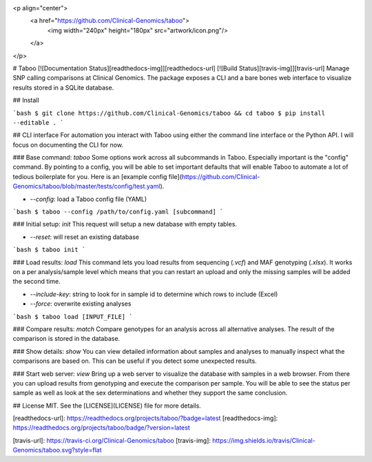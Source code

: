 <p align="center">
  <a href="https://github.com/Clinical-Genomics/taboo">
    <img width="240px" height="180px" src="artwork/icon.png"/>
  </a>
</p>

# Taboo [![Documentation Status][readthedocs-img]][readthedocs-url] [![Build Status][travis-img]][travis-url]
Manage SNP calling comparisons at Clinical Genomics. The package exposes a CLI and a bare bones web interface to visualize results stored in a SQLite database.

## Install

```bash
$ git clone https://github.com/Clinical-Genomics/taboo && cd taboo
$ pip install --editable .
```

## CLI interface
For automation you interact with Taboo using either the command line interface or the Python API. I will focus on documenting the CLI for now.

### Base command: `taboo`
Some options work across all subcommands in Taboo. Especially important is the "config" command. By pointing to a config, you will be able to set important defaults that will enable Taboo to automate a lot of tedious boilerplate for you. Here is an [example config file](https://github.com/Clinical-Genomics/taboo/blob/master/tests/config/test.yaml).

- `--config`: load a Taboo config file (YAML)

```bash
$ taboo --config /path/to/config.yaml [subcommand]
```

### Initial setup: `init`
This request will setup a new database with empty tables.

- `--reset`: will reset an existing database

```bash
$ taboo init
```

### Load results: `load`
This command lets you load results from sequencing (`.vcf`) and MAF genotyping (`.xlsx`). It works on a per analysis/sample level which means that you can restart an upload and only the missing samples will be added the second time.

- `--include-key`: string to look for in sample id to determine which rows to include (Excel)
- `--force`: overwrite existing analyses

```bash
$ taboo load [INPUT_FILE]
```

### Compare results: `match`
Compare genotypes for an analysis across all alternative analyses. The result of the comparison is stored in the database.

### Show details: `show`
You can view detailed information about samples and analyses to manually inspect what the comparisons are based on. This can be useful if you detect some unexpected results.

### Start web server: `view`
Bring up a web server to visualize the database with samples in a web browser. From there you can upload results from genotyping and execute the comparison per sample. You will be able to see the status per sample as well as look at the sex determinations and whether they support the same conclusion.


## License
MIT. See the [LICENSE](LICENSE) file for more details.



[readthedocs-url]: https://readthedocs.org/projects/taboo/?badge=latest
[readthedocs-img]: https://readthedocs.org/projects/taboo/badge/?version=latest

[travis-url]: https://travis-ci.org/Clinical-Genomics/taboo
[travis-img]: https://img.shields.io/travis/Clinical-Genomics/taboo.svg?style=flat



